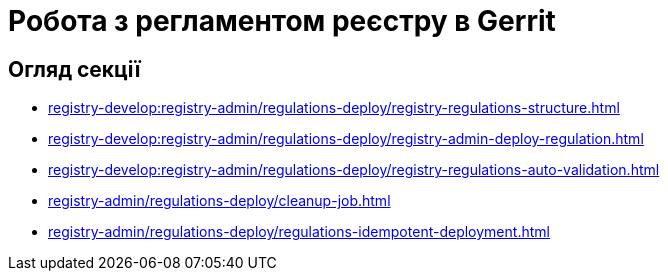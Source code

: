 = Робота з регламентом реєстру в Gerrit

== Огляд секції

* xref:registry-develop:registry-admin/regulations-deploy/registry-regulations-structure.adoc[]
* xref:registry-develop:registry-admin/regulations-deploy/registry-admin-deploy-regulation.adoc[]
* xref:registry-develop:registry-admin/regulations-deploy/registry-regulations-auto-validation.adoc[]
* xref:registry-admin/regulations-deploy/cleanup-job.adoc[]
* xref:registry-admin/regulations-deploy/regulations-idempotеnt-deployment.adoc[]